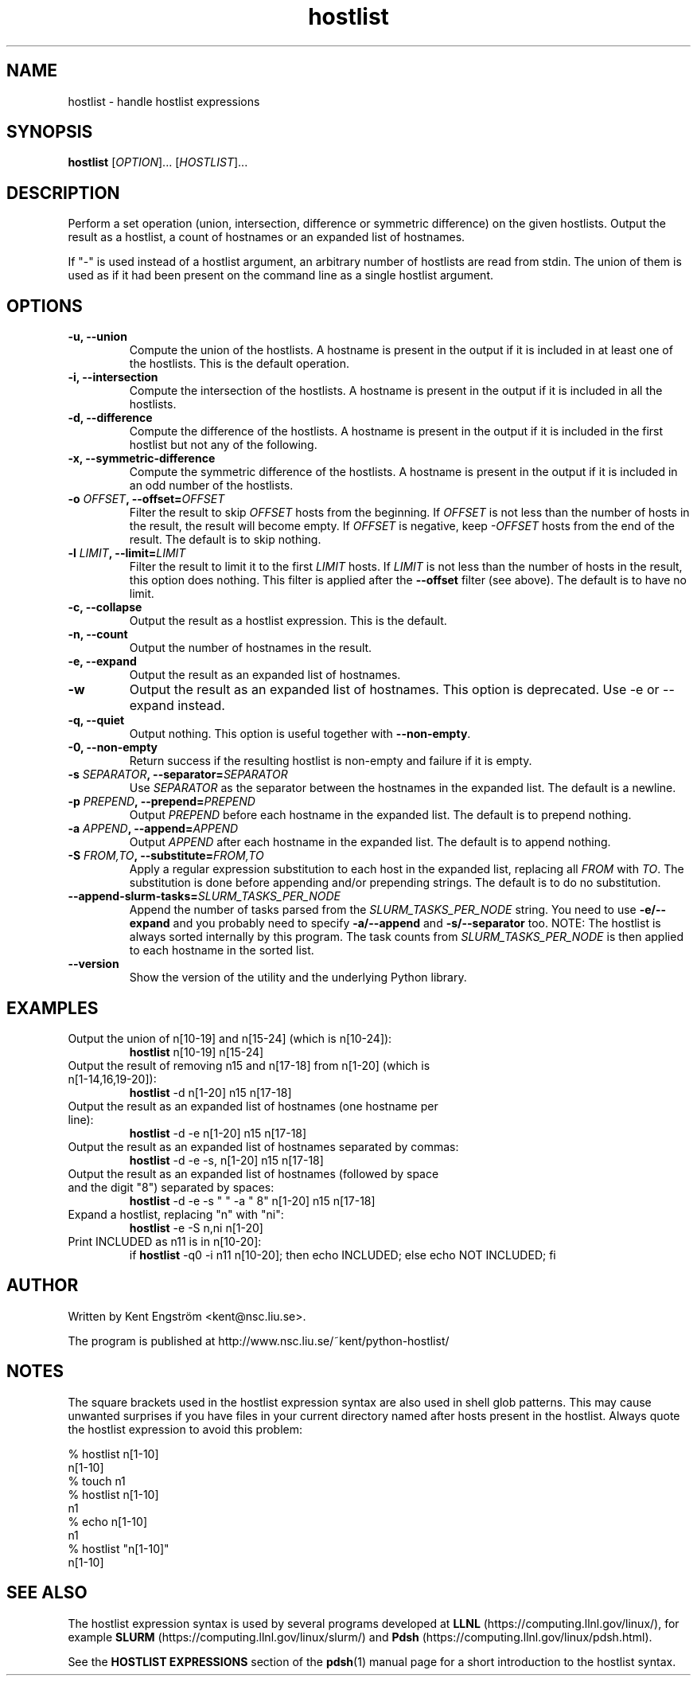 .TH hostlist 1 "Version 1.13"
.SH NAME
hostlist \- handle hostlist expressions
.SH SYNOPSIS
.B hostlist
.RI [ OPTION "]... [" HOSTLIST ]...
.SH DESCRIPTION
Perform a set operation (union, intersection, difference or symmetric
difference) on the given hostlists. Output the result as a hostlist, 
a count of hostnames or an expanded list of hostnames.

If "-" is used instead of a hostlist argument, an arbitrary number of
hostlists are read from stdin. The union of them is used as if it had
been present on the command line as a single hostlist argument.
.SH OPTIONS
.TP
.B -u, --union
Compute the union of the hostlists. A hostname is present in
the output if it is included in at least one of the hostlists. This is
the default operation.
.TP
.B -i, --intersection
Compute the intersection of the hostlists. A hostname is present in the
output if it is included in all the hostlists.
.TP
.B -d, --difference
Compute the difference of the hostlists. A hostname is present in the
output if it is included in the first hostlist but not any of the following.
.TP
.B -x, --symmetric-difference
Compute the symmetric difference of the hostlists. A hostname is present in the
output if it is included in an odd number of the hostlists.
.TP
.BI "-o " OFFSET ", --offset=" OFFSET
Filter the result to skip
.I OFFSET
hosts from the beginning. If
.I OFFSET
is not less than the number of hosts in the result, the result will
become empty. If
.I OFFSET
is negative, keep
.I -OFFSET
hosts from the end of the result.
The default is to skip nothing.
.TP
.BI "-l " LIMIT ", --limit=" LIMIT
Filter the result to limit it to the first
.I LIMIT
hosts. If
.I LIMIT
is not less than the number of hosts in the result, this option does nothing.
This filter is applied after the
.B --offset
filter (see above).
The default is to have no limit.
.TP
.B -c, --collapse
Output the result as a hostlist expression. This is the default.
.TP
.B -n, --count
Output the number of hostnames in the result.
.TP
.B -e, --expand
Output the result as an expanded list of hostnames.
.TP
.B -w
Output the result as an expanded list of hostnames. This option is deprecated. Use -e or --expand instead.
.TP
.B -q, --quiet
Output nothing. This option is useful together with
.BR --non-empty .
.TP
.B -0, --non-empty
Return success if the resulting hostlist is non-empty and failure if it is empty.
.TP
.BI "-s " SEPARATOR ", --separator=" SEPARATOR
Use
.I SEPARATOR
as the separator between the hostnames in the expanded list.
The default is a newline.
.TP
.BI "-p " PREPEND ", --prepend=" PREPEND
Output
.I PREPEND
before each hostname in the expanded list.
The default is to prepend nothing.
.TP
.BI "-a " APPEND ", --append=" APPEND
Output
.I APPEND
after each hostname in the expanded list.
The default is to append nothing.
.TP
.BI "-S " FROM,TO ", --substitute=" FROM,TO
Apply a regular expression substitution to each host in the expanded list,
replacing all
.I FROM
with
.IR TO .
The substitution is done before appending and/or prepending strings.
The default is to do no substitution.
.TP
.BI "--append-slurm-tasks=" SLURM_TASKS_PER_NODE
Append the number of tasks parsed from the
.I SLURM_TASKS_PER_NODE
string. You need to use
.B -e/--expand
and you probably need to specify
.B -a/--append
and
.B -s/--separator
too. NOTE: The hostlist is always sorted internally by this program. The
task counts from 
.I SLURM_TASKS_PER_NODE
is then applied to each hostname in the sorted list.
.TP
.B --version
Show the version of the utility and the underlying Python library.
.SH EXAMPLES
.TP
Output the union of n[10-19] and n[15-24] (which is n[10-24]):
.B hostlist
n[10-19] n[15-24]
.TP
Output the result of removing n15 and n[17-18] from n[1-20] \
(which is n[1-14,16,19-20]):
.B hostlist
-d n[1-20] n15 n[17-18]
.TP
Output the result as an expanded list of hostnames (one hostname per line):
.B hostlist
-d -e n[1-20] n15 n[17-18]
.TP
Output the result as an expanded list of hostnames separated by commas:
.B hostlist
-d -e -s, n[1-20] n15 n[17-18]
.TP
Output the result as an expanded list of hostnames (followed by space and \
the digit "8") separated by spaces:
.B hostlist
-d -e -s " " -a " 8" n[1-20] n15 n[17-18]
.TP
Expand a hostlist, replacing "n" with "ni":
.B hostlist
-e -S n,ni n[1-20]
.TP
Print INCLUDED as n11 is in n[10-20]:
if 
.B hostlist
-q0 -i n11 n[10-20]; then echo INCLUDED; else echo NOT INCLUDED; fi
.SH AUTHOR
Written by Kent Engström <kent@nsc.liu.se>.

The program is published at http://www.nsc.liu.se/~kent/python-hostlist/
.SH NOTES
The square brackets used in the hostlist expression syntax are also used in
shell glob patterns. This may cause unwanted surprises if you have files
in your current directory named after hosts present in the hostlist. Always
quote the hostlist expression to avoid this problem:

  % hostlist n[1-10]
  n[1-10]
  % touch n1
  % hostlist n[1-10]
  n1
  % echo n[1-10]
  n1
  % hostlist "n[1-10]"
  n[1-10]

.SH SEE ALSO
The hostlist expression syntax is used by several programs developed at 
.B LLNL
(https://computing.llnl.gov/linux/), for example
.B SLURM
(https://computing.llnl.gov/linux/slurm/) and 
.B Pdsh
(https://computing.llnl.gov/linux/pdsh.html).

See the
.B HOSTLIST EXPRESSIONS
section of the
.BR pdsh (1)
manual page for a short introduction to the hostlist syntax.
